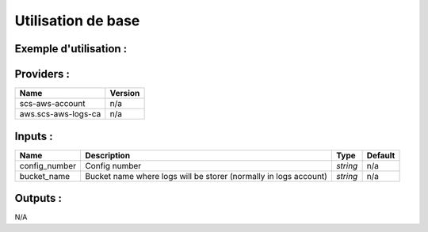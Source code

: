 Utilisation de base
=====================

Exemple d'utilisation :
-----------------------

.. code-block:: bash
        :caption: Module scs_svc_config
        :name: Module scs_svc_config

             module "scs-aws-master-svc-config-001" {
                source = "git::https://git.ssqti.ca/scm/infra/terraform-modules.git//src/scs_svc_config?ref=terraform-module-1.0.7"
                config_number = "001"
                bucket_name = "scs-aws-s3-config-hors-tower-001"
                providers = {
                    aws.scs-aws-account = aws.scs-aws-master-ca-central-1
                    aws.scs-aws-logs-ca = aws.scs-aws-logs-ca-central-1
                }
            }

Providers :
--------------


======================================  ====================
Name                                    Version
======================================  ====================
scs-aws-account                         n/a
aws.scs-aws-logs-ca                     n/a
======================================  ====================

Inputs :
----------

============================  ==========================================================================================  ==============  ===============================================================================================================
Name                          Description                                                                                 Type            Default
============================  ==========================================================================================  ==============  ===============================================================================================================
config\_number                Config number                                                                               `string`        n/a
bucket\_name                  Bucket name where logs will be storer (normally in logs account)                            `string`        n/a
============================  ==========================================================================================  ==============  ===============================================================================================================


Outputs :
----------

N/A